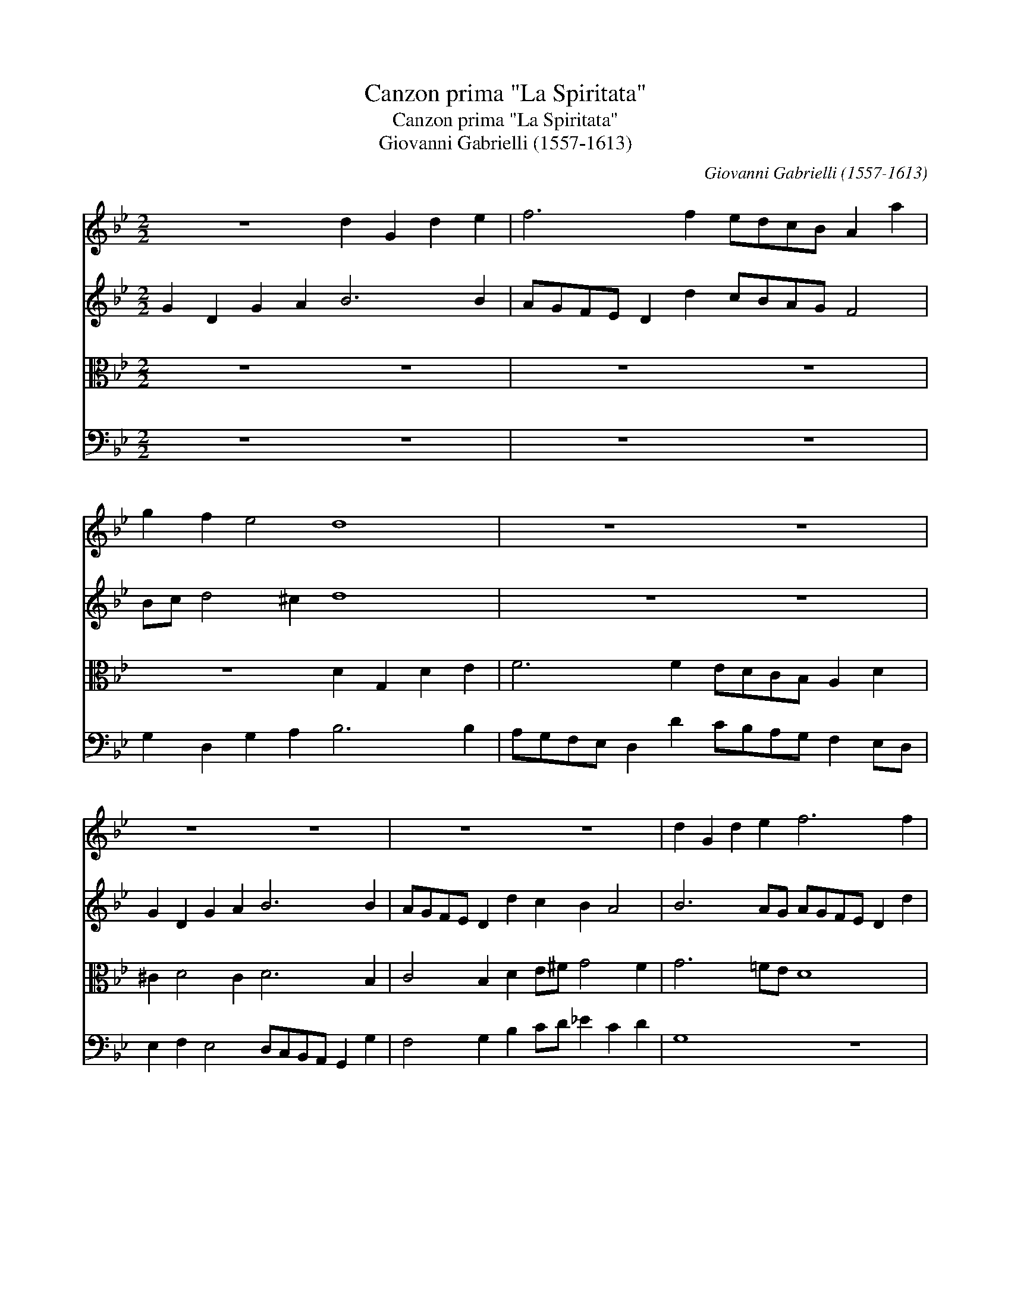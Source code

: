 X:1
T:Canzon prima "La Spiritata"
T:Canzon prima "La Spiritata"
T:Giovanni Gabrielli (1557-1613)
C:Giovanni Gabrielli (1557-1613)
%%score 1 2 3 4
L:1/8
M:2/2
K:Bb
V:1 treble 
V:2 treble 
V:3 alto 
V:4 bass 
V:1
 z8 d2 G2 d2 e2 | f6 f2 edcB A2 a2 | g2 f2 e4 d8 | z8 z8 | z8 z8 | z8 z8 | d2 G2 d2 e2 f6 f2 | %7
 edcB A2 a2 g2 f2 e4 | d8- d8 | z8 z8 | d2 G2 d2 e2 f6 f2 | edcB A2 a2 g2 f2 e4 | d6 d2 c2 B2 A4 | %13
 G8- G8 ||[M:3/2] B3 c d2 B2 G2 B2 | A3 B c2 d4 ^c2 | d12 | z12 | z12 | z12 | B3 c d2 B2 G2 B2 | %21
 A3 B c2 d4 ^c2 |[M:2/2] d2 A2 Bcdf e2 d2 c2 B2 | A2 c2 B2 A2 G4 z4 | z4 z2 A2 Bcdf e2 d2 | %25
 c2 B2 A4 G4 z4 | z2 c2 defa g2 f2 e2 d2- | d2 ^c2 d3 A B=cdf _e2 d2 | c2 B2 A2 G2 ^F2 G4 f2 |: %29
 GGBc d4- d2 B2 c4- | c2 B2 B2 AG A2 B4 A2 | B4 d4 dd d4- x2 | d2 d2 d2 f2 _e2 d2 c2 B2 | %33
 A2 d2 A2 B2 ^F6 d2 | A2 B2 ^F2 G2 A2 B2 c2 d2 | %35
V:2
 G2 D2 G2 A2 B6 B2 | AGFE D2 d2 cBAG F4 | Bc d4 ^c2 d8 | z8 z8 | G2 D2 G2 A2 B6 B2 | %5
 AGFE D2 d2 c2 B2 A4 | B6 AG AGFE D2 d2 | cBAG F2 A2 =B^c d4 c2 | d8 z8 | z8 G2 D2 G2 A2 | %10
 B6 B2 AGFE D2 d2 | cBAG F2 A2 =B^c d4 c2 | d6 B2 A2 G4 ^F2 | G8- G8 ||[M:3/2] G8 G4 | F6 D2 E4 | %16
 D12 | z12 | F3 G A2 F2 D2 F2 | E3 D E2 G4 ^F2 | G3 A B2 G2 D2 E2 | F3 G A2 A2 A4 | %22
[M:2/2] F4 z2 D2 EFGB A2 G2 | F2 E2 D4 z2 D2 EFGB | A2 G4 ^F2 G2 D2 E=FGB | A2 G4 ^F2 G2 D2 E=FGB | %26
 A2 G4 FF BcdA c2 G2 | A3 E FGAc B2 A2 G2 B2 | A2 G2 _E2 D2 D8 |: DGGA B4- B2 G2 AGFE | %30
 DE F4 E2 F8 | D4 B4 BB B4- x2 | B2 B2 B2 d2 c2 B2 A2 G2 | ^F6 G2 A4 D4 | D8 E6 A2 | %35
V:3
 z8 z8 | z8 z8 | z8 D2 G,2 D2 E2 | F6 F2 EDCB, A,2 D2 | ^C2 D4 C2 D6 B,2 | C4 B,2 D2 E^F G4 F2 | %6
 G6 =FE D8 | z4 z2 F2 GA _B2 G2 A2 | D8 D2 G,2 D2 E2 | F6 F2 E6 DC | D8 D8 | %11
 z4 z2 F2 GA _B2 G2 A2 | D6 F2 _E2 E4 D2 | =B,8- B,8 ||[M:3/2] z12 | z12 | B,3 C D2 B,2 G,2 B,2 | %17
 A,3 B, C2 D4 ^C2 | D12 | C6 B,2 A,4 | D8 B,4 | C6 F2 E4 |[M:2/2] D4 z4 z8 | %23
 z2 A,2 B,CDF E2 D2 C2 B,2 | C3 G, B,2 A,2 G,A,B,D C2 B,2 | C4 D2 D2 G,A,B,D C2 B,2 | %26
 C3 G, B,2 A,D G,2 z D EFGD | F2 E2 D4 z2 A,2 B,CDF | _E2 D2 C2 B,2 A,2 G,2 A,4 |: %29
 G,4 z G,B,C D4 C4 | D6 CB, C2 D2 C4 | B,8 F4 F2 F2 | F8 z8 | z8 z2 D2 A,2 B,2 | %34
 ^F,2 G,2 A,2 B,2 C2 D2 E2 =F2 | %35
V:4
 z8 z8 | z8 z8 | G,2 D,2 G,2 A,2 B,6 B,2 | A,G,F,E, D,2 D2 CB,A,G, F,2 E,D, | %4
 E,2 F,2 E,4 D,C,B,,A,, G,,2 G,2 | F,4 G,2 B,2 CD _E2 C2 D2 | G,8 z8 | z8 z8 | %8
 G,2 D,2 G,2 A,2 B,6 B,2 | A,G,F,E, D,2 D2 C6 B,A, | G,8 z8 | z8 z8 | %12
 z4 z2 B,,2 C,D, _E,2 C,2 D,2 | G,,8- G,,8 ||[M:3/2] z12 | z12 | G,,8 G,,4 | F,6 D,2 E,4 | D,12 | %19
 z12 | G,8 G,4 | F,6 D,2 A,4 |[M:2/2] D,8 z8 | z4 z2 D,2 E,F,G,B, A,2 G,2 | F,2 E,2 D,4 G,4 z4 | %25
 z4 z2 D,2 E,F,G,B, A,2 G,2 | F,2 E,2 D,2 D,2 G,A,B,D C2 B,2 | A,4 D,2 ^F,2 G,2 =F,2 G,4 | %28
 C,8 D,8 |: G,4 z G,G,A, B,4 A,4 | B,4 G,4 F,8 | B,,8 B,4 B,2 B,2 | B,6 B,2 C4 C4 | D8 D,8 | %34
 D,8 A,8 | %35

